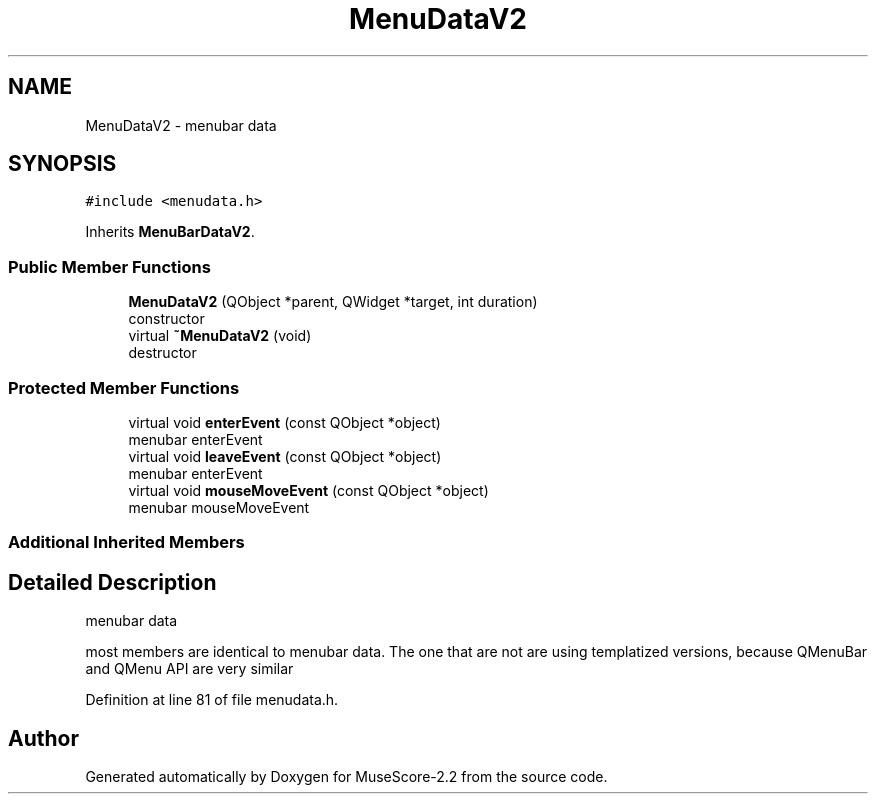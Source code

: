 .TH "MenuDataV2" 3 "Mon Jun 5 2017" "MuseScore-2.2" \" -*- nroff -*-
.ad l
.nh
.SH NAME
MenuDataV2 \- menubar data  

.SH SYNOPSIS
.br
.PP
.PP
\fC#include <menudata\&.h>\fP
.PP
Inherits \fBMenuBarDataV2\fP\&.
.SS "Public Member Functions"

.in +1c
.ti -1c
.RI "\fBMenuDataV2\fP (QObject *parent, QWidget *target, int duration)"
.br
.RI "constructor "
.ti -1c
.RI "virtual \fB~MenuDataV2\fP (void)"
.br
.RI "destructor "
.in -1c
.SS "Protected Member Functions"

.in +1c
.ti -1c
.RI "virtual void \fBenterEvent\fP (const QObject *object)"
.br
.RI "menubar enterEvent "
.ti -1c
.RI "virtual void \fBleaveEvent\fP (const QObject *object)"
.br
.RI "menubar enterEvent "
.ti -1c
.RI "virtual void \fBmouseMoveEvent\fP (const QObject *object)"
.br
.RI "menubar mouseMoveEvent "
.in -1c
.SS "Additional Inherited Members"
.SH "Detailed Description"
.PP 
menubar data 

most members are identical to menubar data\&. The one that are not are using templatized versions, because QMenuBar and QMenu API are very similar 
.PP
Definition at line 81 of file menudata\&.h\&.

.SH "Author"
.PP 
Generated automatically by Doxygen for MuseScore-2\&.2 from the source code\&.
